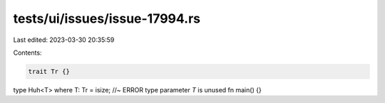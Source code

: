 tests/ui/issues/issue-17994.rs
==============================

Last edited: 2023-03-30 20:35:59

Contents:

.. code-block:: rs

    trait Tr {}
type Huh<T> where T: Tr = isize; //~  ERROR type parameter `T` is unused
fn main() {}


